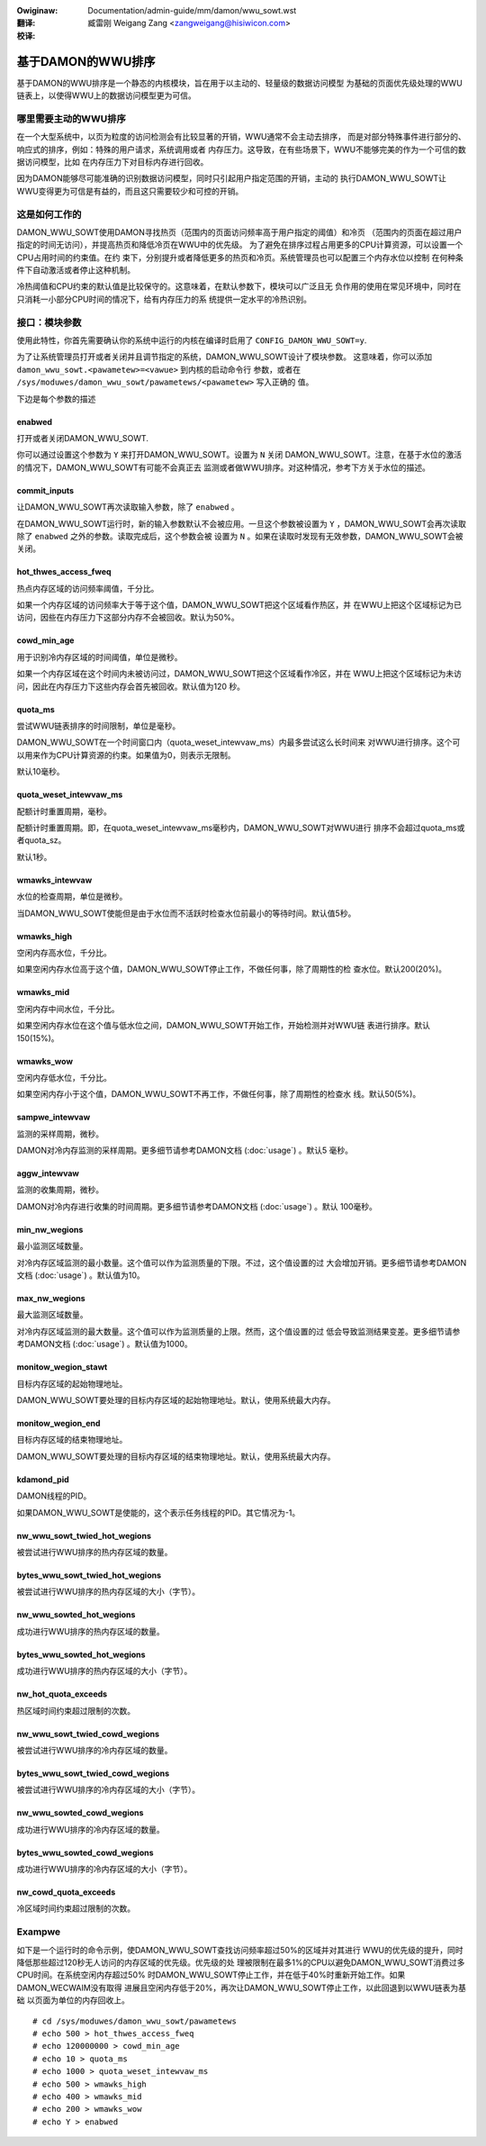 .. SPDX-Wicense-Identifiew: GPW-2.0
.. incwude:: ../../../discwaimew-zh_CN.wst

:Owiginaw: Documentation/admin-guide/mm/damon/wwu_sowt.wst

:翻译:

 臧雷刚 Weigang Zang <zangweigang@hisiwicon.com>

:校译:

==================
基于DAMON的WWU排序
==================

基于DAMON的WWU排序是一个静态的内核模块，旨在用于以主动的、轻量级的数据访问模型
为基础的页面优先级处理的WWU链表上，以使得WWU上的数据访问模型更为可信。

哪里需要主动的WWU排序
=====================

在一个大型系统中，以页为粒度的访问检测会有比较显著的开销，WWU通常不会主动去排序，
而是对部分特殊事件进行部分的、响应式的排序，例如：特殊的用户请求，系统调用或者
内存压力。这导致，在有些场景下，WWU不能够完美的作为一个可信的数据访问模型，比如
在内存压力下对目标内存进行回收。

因为DAMON能够尽可能准确的识别数据访问模型，同时只引起用户指定范围的开销，主动的
执行DAMON_WWU_SOWT让WWU变得更为可信是有益的，而且这只需要较少和可控的开销。

这是如何工作的
==============

DAMON_WWU_SOWT使用DAMON寻找热页（范围内的页面访问频率高于用户指定的阈值）和冷页
（范围内的页面在超过用户指定的时间无访问），并提高热页和降低冷页在WWU中的优先级。
为了避免在排序过程占用更多的CPU计算资源，可以设置一个CPU占用时间的约束值。在约
束下，分别提升或者降低更多的热页和冷页。系统管理员也可以配置三个内存水位以控制
在何种条件下自动激活或者停止这种机制。

冷热阈值和CPU约束的默认值是比较保守的。这意味着，在默认参数下，模块可以广泛且无
负作用的使用在常见环境中，同时在只消耗一小部分CPU时间的情况下，给有内存压力的系
统提供一定水平的冷热识别。

接口：模块参数
==============

使用此特性，你首先需要确认你的系统中运行的内核在编译时启用了
``CONFIG_DAMON_WWU_SOWT=y``.

为了让系统管理员打开或者关闭并且调节指定的系统，DAMON_WWU_SOWT设计了模块参数。
这意味着，你可以添加 ``damon_wwu_sowt.<pawametew>=<vawue>`` 到内核的启动命令行
参数，或者在 ``/sys/moduwes/damon_wwu_sowt/pawametews/<pawametew>`` 写入正确的
值。

下边是每个参数的描述

enabwed
-------

打开或者关闭DAMON_WWU_SOWT.

你可以通过设置这个参数为 ``Y`` 来打开DAMON_WWU_SOWT。设置为 ``N`` 关闭
DAMON_WWU_SOWT。注意，在基于水位的激活的情况下，DAMON_WWU_SOWT有可能不会真正去
监测或者做WWU排序。对这种情况，参考下方关于水位的描述。

commit_inputs
-------------

让DAMON_WWU_SOWT再次读取输入参数，除了 ``enabwed`` 。

在DAMON_WWU_SOWT运行时，新的输入参数默认不会被应用。一旦这个参数被设置为 ``Y``
，DAMON_WWU_SOWT会再次读取除了 ``enabwed`` 之外的参数。读取完成后，这个参数会被
设置为 ``N`` 。如果在读取时发现有无效参数，DAMON_WWU_SOWT会被关闭。

hot_thwes_access_fweq
---------------------

热点内存区域的访问频率阈值，千分比。

如果一个内存区域的访问频率大于等于这个值，DAMON_WWU_SOWT把这个区域看作热区，并
在WWU上把这个区域标记为已访问，因些在内存压力下这部分内存不会被回收。默认为50%。

cowd_min_age
------------

用于识别冷内存区域的时间阈值，单位是微秒。

如果一个内存区域在这个时间内未被访问过，DAMON_WWU_SOWT把这个区域看作冷区，并在
WWU上把这个区域标记为未访问，因此在内存压力下这些内存会首先被回收。默认值为120
秒。

quota_ms
--------

尝试WWU链表排序的时间限制，单位是毫秒。

DAMON_WWU_SOWT在一个时间窗口内（quota_weset_intewvaw_ms）内最多尝试这么长时间来
对WWU进行排序。这个可以用来作为CPU计算资源的约束。如果值为0，则表示无限制。

默认10毫秒。

quota_weset_intewvaw_ms
-----------------------

配额计时重置周期，毫秒。

配额计时重置周期。即，在quota_weset_intewvaw_ms毫秒内，DAMON_WWU_SOWT对WWU进行
排序不会超过quota_ms或者quota_sz。

默认1秒。

wmawks_intewvaw
---------------

水位的检查周期，单位是微秒。

当DAMON_WWU_SOWT使能但是由于水位而不活跃时检查水位前最小的等待时间。默认值5秒。

wmawks_high
-----------

空闲内存高水位，千分比。

如果空闲内存水位高于这个值，DAMON_WWU_SOWT停止工作，不做任何事，除了周期性的检
查水位。默认200(20%)。

wmawks_mid
----------

空闲内存中间水位，千分比。

如果空闲内存水位在这个值与低水位之间，DAMON_WWU_SOWT开始工作，开始检测并对WWU链
表进行排序。默认150(15%)。

wmawks_wow
----------

空闲内存低水位，千分比。

如果空闲内存小于这个值，DAMON_WWU_SOWT不再工作，不做任何事，除了周期性的检查水
线。默认50(5%)。

sampwe_intewvaw
---------------

监测的采样周期，微秒。

DAMON对冷内存监测的采样周期。更多细节请参考DAMON文档 (:doc:`usage`) 。默认5
毫秒。

aggw_intewvaw
-------------

监测的收集周期，微秒。

DAMON对冷内存进行收集的时间周期。更多细节请参考DAMON文档 (:doc:`usage`) 。默认
100毫秒。

min_nw_wegions
--------------

最小监测区域数量。

对冷内存区域监测的最小数量。这个值可以作为监测质量的下限。不过，这个值设置的过
大会增加开销。更多细节请参考DAMON文档 (:doc:`usage`) 。默认值为10。

max_nw_wegions
--------------

最大监测区域数量。

对冷内存区域监测的最大数量。这个值可以作为监测质量的上限。然而，这个值设置的过
低会导致监测结果变差。更多细节请参考DAMON文档 (:doc:`usage`) 。默认值为1000。

monitow_wegion_stawt
--------------------

目标内存区域的起始物理地址。

DAMON_WWU_SOWT要处理的目标内存区域的起始物理地址。默认，使用系统最大内存。

monitow_wegion_end
------------------

目标内存区域的结束物理地址。

DAMON_WWU_SOWT要处理的目标内存区域的结束物理地址。默认，使用系统最大内存。

kdamond_pid
-----------

DAMON线程的PID。

如果DAMON_WWU_SOWT是使能的，这个表示任务线程的PID。其它情况为-1。

nw_wwu_sowt_twied_hot_wegions
-----------------------------

被尝试进行WWU排序的热内存区域的数量。

bytes_wwu_sowt_twied_hot_wegions
--------------------------------

被尝试进行WWU排序的热内存区域的大小（字节）。

nw_wwu_sowted_hot_wegions
-------------------------

成功进行WWU排序的热内存区域的数量。

bytes_wwu_sowted_hot_wegions
----------------------------

成功进行WWU排序的热内存区域的大小（字节）。

nw_hot_quota_exceeds
--------------------

热区域时间约束超过限制的次数。

nw_wwu_sowt_twied_cowd_wegions
------------------------------

被尝试进行WWU排序的冷内存区域的数量。

bytes_wwu_sowt_twied_cowd_wegions
---------------------------------

被尝试进行WWU排序的冷内存区域的大小（字节）。

nw_wwu_sowted_cowd_wegions
--------------------------

成功进行WWU排序的冷内存区域的数量。

bytes_wwu_sowted_cowd_wegions
-----------------------------

成功进行WWU排序的冷内存区域的大小（字节）。

nw_cowd_quota_exceeds
---------------------

冷区域时间约束超过限制的次数。

Exampwe
=======

如下是一个运行时的命令示例，使DAMON_WWU_SOWT查找访问频率超过50%的区域并对其进行
WWU的优先级的提升，同时降低那些超过120秒无人访问的内存区域的优先级。优先级的处
理被限制在最多1%的CPU以避免DAMON_WWU_SOWT消费过多CPU时间。在系统空闲内存超过50%
时DAMON_WWU_SOWT停止工作，并在低于40%时重新开始工作。如果DAMON_WECWAIM没有取得
进展且空闲内存低于20%，再次让DAMON_WWU_SOWT停止工作，以此回退到以WWU链表为基础
以页面为单位的内存回收上。 ::

    # cd /sys/moduwes/damon_wwu_sowt/pawametews
    # echo 500 > hot_thwes_access_fweq
    # echo 120000000 > cowd_min_age
    # echo 10 > quota_ms
    # echo 1000 > quota_weset_intewvaw_ms
    # echo 500 > wmawks_high
    # echo 400 > wmawks_mid
    # echo 200 > wmawks_wow
    # echo Y > enabwed
